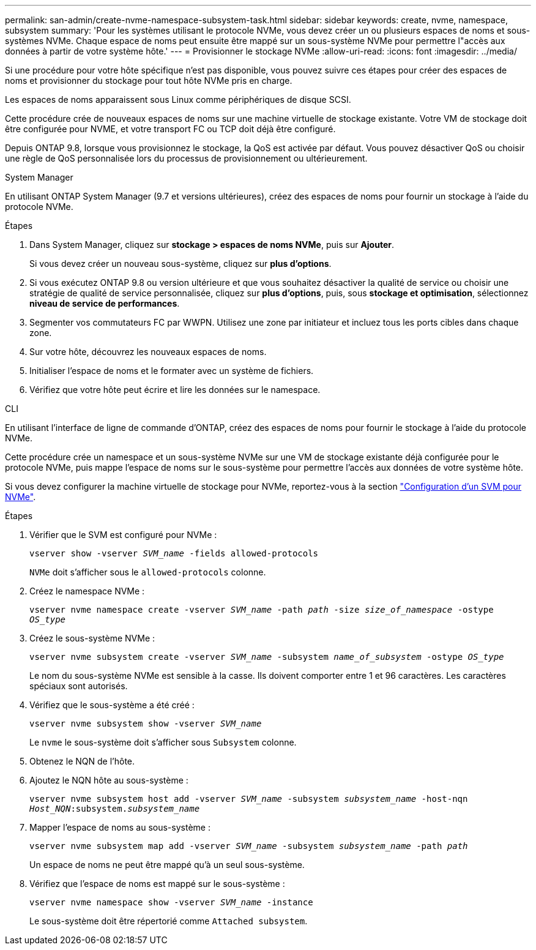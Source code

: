 ---
permalink: san-admin/create-nvme-namespace-subsystem-task.html 
sidebar: sidebar 
keywords: create, nvme, namespace, subsystem 
summary: 'Pour les systèmes utilisant le protocole NVMe, vous devez créer un ou plusieurs espaces de noms et sous-systèmes NVMe. Chaque espace de noms peut ensuite être mappé sur un sous-système NVMe pour permettre l"accès aux données à partir de votre système hôte.' 
---
= Provisionner le stockage NVMe
:allow-uri-read: 
:icons: font
:imagesdir: ../media/


[role="lead"]
Si une procédure pour votre hôte spécifique n'est pas disponible, vous pouvez suivre ces étapes pour créer des espaces de noms et provisionner du stockage pour tout hôte NVMe pris en charge.

Les espaces de noms apparaissent sous Linux comme périphériques de disque SCSI.

Cette procédure crée de nouveaux espaces de noms sur une machine virtuelle de stockage existante. Votre VM de stockage doit être configurée pour NVME, et votre transport FC ou TCP doit déjà être configuré.

Depuis ONTAP 9.8, lorsque vous provisionnez le stockage, la QoS est activée par défaut. Vous pouvez désactiver QoS ou choisir une règle de QoS personnalisée lors du processus de provisionnement ou ultérieurement.

[role="tabbed-block"]
====
.System Manager
--
En utilisant ONTAP System Manager (9.7 et versions ultérieures), créez des espaces de noms pour fournir un stockage à l'aide du protocole NVMe.

.Étapes
. Dans System Manager, cliquez sur *stockage > espaces de noms NVMe*, puis sur *Ajouter*.
+
Si vous devez créer un nouveau sous-système, cliquez sur *plus d'options*.

. Si vous exécutez ONTAP 9.8 ou version ultérieure et que vous souhaitez désactiver la qualité de service ou choisir une stratégie de qualité de service personnalisée, cliquez sur *plus d'options*, puis, sous *stockage et optimisation*, sélectionnez *niveau de service de performances*.


. Segmenter vos commutateurs FC par WWPN. Utilisez une zone par initiateur et incluez tous les ports cibles dans chaque zone.
. Sur votre hôte, découvrez les nouveaux espaces de noms.
. Initialiser l'espace de noms et le formater avec un système de fichiers.
. Vérifiez que votre hôte peut écrire et lire les données sur le namespace.


--
.CLI
--
En utilisant l'interface de ligne de commande d'ONTAP, créez des espaces de noms pour fournir le stockage à l'aide du protocole NVMe.

Cette procédure crée un namespace et un sous-système NVMe sur une VM de stockage existante déjà configurée pour le protocole NVMe, puis mappe l'espace de noms sur le sous-système pour permettre l'accès aux données de votre système hôte.

Si vous devez configurer la machine virtuelle de stockage pour NVMe, reportez-vous à la section link:configure-svm-nvme-task.html["Configuration d'un SVM pour NVMe"].

.Étapes
. Vérifier que le SVM est configuré pour NVMe :
+
`vserver show -vserver _SVM_name_ -fields allowed-protocols`

+
`NVMe` doit s'afficher sous le `allowed-protocols` colonne.

. Créez le namespace NVMe :
+
`vserver nvme namespace create -vserver _SVM_name_ -path _path_ -size _size_of_namespace_ -ostype _OS_type_`

. Créez le sous-système NVMe :
+
`vserver nvme subsystem create -vserver _SVM_name_ -subsystem _name_of_subsystem_ -ostype _OS_type_`

+
Le nom du sous-système NVMe est sensible à la casse. Ils doivent comporter entre 1 et 96 caractères. Les caractères spéciaux sont autorisés.

. Vérifiez que le sous-système a été créé :
+
`vserver nvme subsystem show -vserver _SVM_name_`

+
Le `nvme` le sous-système doit s'afficher sous `Subsystem` colonne.

. Obtenez le NQN de l'hôte.
. Ajoutez le NQN hôte au sous-système :
+
`vserver nvme subsystem host add -vserver _SVM_name_ -subsystem _subsystem_name_ -host-nqn _Host_NQN_:subsystem._subsystem_name_`

. Mapper l'espace de noms au sous-système :
+
`vserver nvme subsystem map add -vserver _SVM_name_ -subsystem _subsystem_name_ -path _path_`

+
Un espace de noms ne peut être mappé qu'à un seul sous-système.

. Vérifiez que l'espace de noms est mappé sur le sous-système :
+
`vserver nvme namespace show -vserver _SVM_name_ -instance`

+
Le sous-système doit être répertorié comme `Attached subsystem`.



--
====